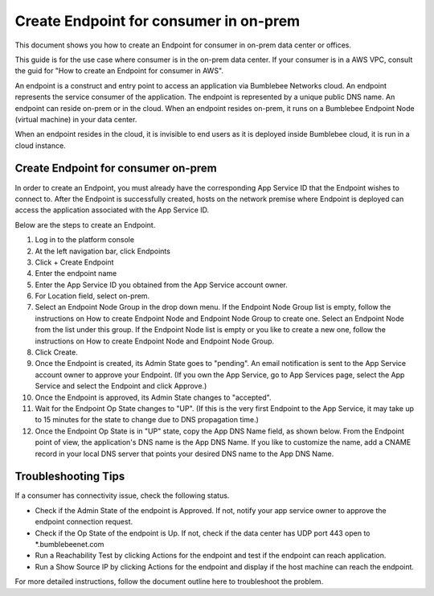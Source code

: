 ===================================================
Create Endpoint for consumer in on-prem
===================================================


This document shows you how to create an Endpoint for consumer in on-prem data center or offices. 


This guide is for the use case where consumer is in the on-prem data center. If your consumer is in a AWS VPC, consult the guid for "How to create an Endpoint for consumer in AWS". 


An endpoint is a construct and entry point to access an application via Bumblebee Networks cloud. An endpoint represents the service consumer of the application. The endpoint is represented by a unique public DNS name. An endpoint can reside on-prem or in the cloud.  When an endpoint resides on-prem, it runs on a Bumblebee Endpoint Node (virtual machine) in your data center. 

When an endpoint resides in the cloud,  it is invisible to end users as it is deployed inside Bumblebee cloud, it is run in a cloud instance. 


Create Endpoint for consumer on-prem 
------------------------------------------

In order to create an Endpoint, you must already have the corresponding App Service ID that the Endpoint wishes to connect to. After the Endpoint is successfully created, hosts on the network premise where Endpoint is deployed can access the application associated with the App Service ID. 


Below are the steps to create an Endpoint. 


1. Log in to the platform console
#. At the left navigation bar, click Endpoints
#. Click + Create Endpoint
#. Enter the endpoint name
#. Enter the App Service ID you obtained from the App Service account owner. 
#. For Location field, select on-prem.
#. Select an Endpoint Node Group in the drop down menu. If the Endpoint Node Group list is empty, follow the instructions on How to create Endpoint Node and Endpoint Node Group to create one. Select an Endpoint Node from the list under this group. If the Endpoint Node list is empty or you like to create a new one, follow the instructions on How to create Endpoint Node and Endpoint Node Group.
#. Click Create.
#. Once the Endpoint is created, its Admin State goes to "pending". An email notification is sent to the App Service account owner to approve your Endpoint. (If you own the App Service, go to App Services page, select the App Service and select the Endpoint and click Approve.)
#. Once the Endpoint is approved, its Admin State changes to "accepted". 
#. Wait for the Endpoint Op State changes to "UP".  (If this is the very first Endpoint to the App Service, it may take up to 15 minutes for the state to change due to DNS propagation time.)
#. Once the Endpoint Op State is in "UP" state, copy the App DNS Name field, as shown below. From the Endpoint point of view, the application's DNS name is the App DNS Name. If you like to customize the name, add a CNAME record in your local DNS server that points your desired DNS name to the App DNS Name.

|app-dns-name|

Troubleshooting Tips
-----------------------

If a consumer has connectivity issue, check the following status. 

- Check if the Admin State of the endpoint is Approved. If not, notify your app service owner to approve the endpoint connection request. 
- Check if the Op State of the endpoint is Up. If not, check if the data center has UDP port 443 open to *.bumblebeenet.com
- Run a Reachability Test by clicking Actions for the endpoint and test if the endpoint can reach application. 
- Run a Show Source IP by clicking Actions for the endpoint and display if the host machine can reach the endpoint. 

For more detailed instructions, follow the document outline here to troubleshoot the problem. 

.. |app-dns-name| image:: media/app-dns-name.png